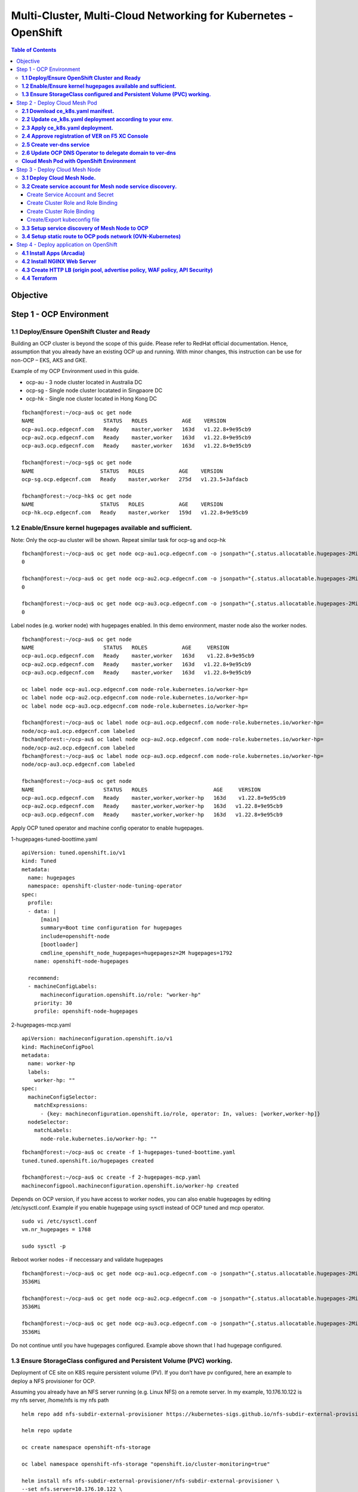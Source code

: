 
================================================================
Multi-Cluster, Multi-Cloud Networking for Kubernetes - OpenShift
================================================================

.. figure:: ./images/demo-env.png

.. contents:: Table of Contents

Objective
################################




.. figure:: ./images/mesh-fabric.png



Step 1 - OCP Environment
################################
**1.1  Deploy/Ensure OpenShift Cluster and Ready**
--------------------------------------------------

Building an OCP cluster is beyond the scope of this guide. Please refer to RedHat official documentation. Hence, assumption that you already have an existing OCP up and running. With minor changes, this instruction can be use for non-OCP – EKS, AKS and GKE.

Example of my OCP Environment used in this guide.

- ocp-au - 3 node cluster located in Australia DC
- ocp-sg - Single node cluster locatated in Singpaore DC
- ocp-hk - Single noe cluster located in Hong Kong DC

::

    fbchan@forest:~/ocp-au$ oc get node
    NAME                      STATUS   ROLES           AGE    VERSION
    ocp-au1.ocp.edgecnf.com   Ready    master,worker   163d   v1.22.8+9e95cb9
    ocp-au2.ocp.edgecnf.com   Ready    master,worker   163d   v1.22.8+9e95cb9
    ocp-au3.ocp.edgecnf.com   Ready    master,worker   163d   v1.22.8+9e95cb9
    
    fbchan@forest:~/ocp-sg$ oc get node
    NAME                     STATUS   ROLES           AGE    VERSION
    ocp-sg.ocp.edgecnf.com   Ready    master,worker   275d   v1.23.5+3afdacb
    
    fbchan@forest:~/ocp-hk$ oc get node
    NAME                     STATUS   ROLES           AGE    VERSION
    ocp-hk.ocp.edgecnf.com   Ready    master,worker   159d   v1.22.8+9e95cb9

**1.2 Enable/Ensure kernel hugepages available and sufficient.**
-----------------------------------------------------------------

Note: Only the ocp-au cluster will be shown. Repeat similar task for ocp-sg and ocp-hk

::

    fbchan@forest:~/ocp-au$ oc get node ocp-au1.ocp.edgecnf.com -o jsonpath="{.status.allocatable.hugepages-2Mi}"
    0
    
    fbchan@forest:~/ocp-au$ oc get node ocp-au2.ocp.edgecnf.com -o jsonpath="{.status.allocatable.hugepages-2Mi}"
    0
    
    fbchan@forest:~/ocp-au$ oc get node ocp-au3.ocp.edgecnf.com -o jsonpath="{.status.allocatable.hugepages-2Mi}"
    0

Label nodes (e.g. worker node) with hugepages enabled. In this demo environment, master node also the worker nodes.

::

    fbchan@forest:~/ocp-au$ oc get node
    NAME                      STATUS   ROLES           AGE     VERSION
    ocp-au1.ocp.edgecnf.com   Ready    master,worker   163d    v1.22.8+9e95cb9
    ocp-au2.ocp.edgecnf.com   Ready    master,worker   163d   v1.22.8+9e95cb9
    ocp-au3.ocp.edgecnf.com   Ready    master,worker   163d   v1.22.8+9e95cb9
    
    oc label node ocp-au1.ocp.edgecnf.com node-role.kubernetes.io/worker-hp=
    oc label node ocp-au2.ocp.edgecnf.com node-role.kubernetes.io/worker-hp=
    oc label node ocp-au3.ocp.edgecnf.com node-role.kubernetes.io/worker-hp=
    
    fbchan@forest:~/ocp-au$ oc label node ocp-au1.ocp.edgecnf.com node-role.kubernetes.io/worker-hp=
    node/ocp-au1.ocp.edgecnf.com labeled
    fbchan@forest:~/ocp-au$ oc label node ocp-au2.ocp.edgecnf.com node-role.kubernetes.io/worker-hp=
    node/ocp-au2.ocp.edgecnf.com labeled
    fbchan@forest:~/ocp-au$ oc label node ocp-au3.ocp.edgecnf.com node-role.kubernetes.io/worker-hp=
    node/ocp-au3.ocp.edgecnf.com labeled
    
    fbchan@forest:~/ocp-au$ oc get node
    NAME                      STATUS   ROLES                     AGE     VERSION
    ocp-au1.ocp.edgecnf.com   Ready    master,worker,worker-hp   163d    v1.22.8+9e95cb9
    ocp-au2.ocp.edgecnf.com   Ready    master,worker,worker-hp   163d   v1.22.8+9e95cb9
    ocp-au3.ocp.edgecnf.com   Ready    master,worker,worker-hp   163d   v1.22.8+9e95cb9


Apply OCP tuned operator and machine config operator to enable hugepages.

1-hugepages-tuned-boottime.yaml

::

    apiVersion: tuned.openshift.io/v1
    kind: Tuned
    metadata:
      name: hugepages
      namespace: openshift-cluster-node-tuning-operator
    spec:
      profile:
      - data: |
          [main]
          summary=Boot time configuration for hugepages
          include=openshift-node
          [bootloader]
          cmdline_openshift_node_hugepages=hugepagesz=2M hugepages=1792
        name: openshift-node-hugepages
    
      recommend:
      - machineConfigLabels:
          machineconfiguration.openshift.io/role: "worker-hp"
        priority: 30
        profile: openshift-node-hugepages

2-hugepages-mcp.yaml

::

    apiVersion: machineconfiguration.openshift.io/v1
    kind: MachineConfigPool
    metadata:
      name: worker-hp
      labels:
        worker-hp: ""
    spec:
      machineConfigSelector:
        matchExpressions:
          - {key: machineconfiguration.openshift.io/role, operator: In, values: [worker,worker-hp]}
      nodeSelector:
        matchLabels:
          node-role.kubernetes.io/worker-hp: ""


::

    fbchan@forest:~/ocp-au$ oc create -f 1-hugepages-tuned-boottime.yaml
    tuned.tuned.openshift.io/hugepages created
    
    fbchan@forest:~/ocp-au$ oc create -f 2-hugepages-mcp.yaml
    machineconfigpool.machineconfiguration.openshift.io/worker-hp created

    
Depends on OCP version, if you have access to worker nodes, you can also enable hugepages by editing /etc/sysctl.conf. Example if you enable hugepage using sysctl instead of OCP tuned and mcp operator.

::

    sudo vi /etc/sysctl.conf
    vm.nr_hugepages = 1768
    
    sudo sysctl -p

Reboot worker nodes - if neccessary and validate hugepages

::

    fbchan@forest:~/ocp-au$ oc get node ocp-au1.ocp.edgecnf.com -o jsonpath="{.status.allocatable.hugepages-2Mi}"
    3536Mi
    
    fbchan@forest:~/ocp-au$ oc get node ocp-au2.ocp.edgecnf.com -o jsonpath="{.status.allocatable.hugepages-2Mi}"
    3536Mi
    
    fbchan@forest:~/ocp-au$ oc get node ocp-au3.ocp.edgecnf.com -o jsonpath="{.status.allocatable.hugepages-2Mi}"
    3536Mi


Do not continue until you have hugepages configured. Example above shown that I had hugepage configured.


**1.3 Ensure StorageClass configured and Persistent Volume (PVC) working.**
---------------------------------------------------------------------------

Deployment of CE site on K8S require persistent volume (PV). If you don’t have pv configured, here an example to deploy a NFS provisioner for OCP.

Assuming you already have an NFS server running (e.g. Linux NFS) on a remote server. In my example, 10.176.10.122 is my nfs server, /home/nfs is my nfs path

::

  helm repo add nfs-subdir-external-provisioner https://kubernetes-sigs.github.io/nfs-subdir-external-provisioner/

  helm repo update
  
  oc create namespace openshift-nfs-storage
  
  oc label namespace openshift-nfs-storage "openshift.io/cluster-monitoring=true"
  
  helm install nfs nfs-subdir-external-provisioner/nfs-subdir-external-provisioner \
  --set nfs.server=10.176.10.122 \
  --set nfs.path=/home/nfs \
  --set storageClass.name=managed-nfs \
  --set storageClass.defaultClass=true \
  --set storageClass.onDelete=delete \
  -n openshift-nfs-storage --create-namespace
  
  oc patch storageclass managed-nfs -p '{"metadata": {"annotations":{"storageclass.kubernetes.io/  is-default-class":"true"}}}'

Validate to make sure nfs pod is running

::

  fbchan@forest:~/ocp-au$ oc -n openshift-nfs-storage get pod
  NAME                                      READY   STATUS    RESTARTS   AGE
  nfs-client-provisioner-7cdf6c5f86-dkhkf   1/1     Running   26         152d
  
  fbchan@forest:~/ocp-au$ oc get sc
  NAME                    PROVISIONER                                   RECLAIMPOLICY   VOLUMEBINDINGMODE     ALLOWVOLUMEEXPANSION   AGE
  managed-nfs (default)   k8s-sigs.io/nfs-subdir-external-provisioner   Delete          Immediate             false                  152d

  
Use the sample statefulset manifest below to test to ensure PV and PVC working.

::

  apiVersion: apps/v1
  kind: StatefulSet
  metadata:
    name: busybox
  spec:
    serviceName: busybox
    replicas: 1
    selector:
      matchLabels:
        app: busybox
    template:
      metadata:
        labels:
          app: busybox
      spec:
        containers:
          - image: busybox
            args: [/bin/sh, -c, 'sleep 9999' ]
            volumeMounts:
              - mountPath: /test
                name: busybox-pvc
            name: busybox
    volumeClaimTemplates:
    - metadata:
        name: busybox-pvc
      spec:
        accessModes: [ "ReadWriteOnce" ]
        resources:
          requests:
            storage: 1Gi

Example output

::

  fbchan@forest:~/ocp-au$ oc apply -f busybox-pvc.yaml
  statefulset.apps/busybox created
  
  fbchan@forest:~/ocp-au$ oc get pvc
  NAME                    STATUS   VOLUME                                     CAPACITY   ACCESS MODES     STORAGECLASS   AGE
  busybox-pvc-busybox-0   Bound    pvc-08882259-4ca5-45ee-a426-a2ff69946dfa   1Gi        RWO              managed-nfs    49s
  
  fbchan@forest:~/ocp-au$ oc delete -f busybox-pvc.yaml
  statefulset.apps "busybox" deleted


Step 2 - Deploy Cloud Mesh Pod
################################

**2.1  Download ce_k8s.yaml manifest.**
---------------------------------------

Download CE on K8S site manifest. Manifest can e downloaded ad https://gitlab.com/volterra.io/volterra-ce

::

  fbchan@forest:~/ocp-au$ wget https://gitlab.com/volterra.io/volterra-ce/-/raw/master/k8s/ce_k8s.yml
  --2022-10-26 06:24:27--  https://gitlab.com/volterra.io/volterra-ce/-/raw/master/k8s/ce_k8s.yml
  Resolving gitlab.com (gitlab.com)... 172.65.251.78, 2606:4700:90:0:f22e:fbec:5bed:a9b9
  Connecting to gitlab.com (gitlab.com)|172.65.251.78|:443... connected.
  HTTP request sent, awaiting response... 200 OK
  Length: 6539 (6.4K) [text/plain]
  Saving to: ‘ce_k8s.yml’
  
  ce_k8s.yml                                              100%  [======================================================================================================
  ======================>]   6.39K  --.-KB/s    in 0s
  
  2022-10-26 06:24:28 (94.9 MB/s) - ‘ce_k8s.yml’ saved [6539/6539]


**2.2 Update ce_k8s.yaml deployment according to your env.**
------------------------------------------------------------

Depend on your environment, updates appropriately.

.. figure:: ./images/site-token.png

.. figure:: ./images/vpm-replicas.png

Uncomment Service definition to enable nodeport for site to site access (e.g. site mesh group).

::

  # CHANGE ME
  # PLEASE UNCOMMENT TO ENABLE SITE TO SITE ACCESS VIA NODEPORT
  ---
  apiVersion: v1
  kind: Service
  metadata:
    name: ver-nodeport-ver-0
    namespace: ves-system
    labels:
      app: ver
  spec:
    type: NodePort
    ports:
      - name: "ver-ike"
        protocol: UDP
        port: 4500
        targetPort: 4500
        nodePort: 30500
    selector:
      statefulset.kubernetes.io/pod-name: ver-0
  ---
  apiVersion: v1
  kind: Service
  metadata:
    name: ver-nodeport-ver-1
    namespace: ves-system
    labels:
      app: ver
  spec:
    type: NodePort
    ports:
      - name: "ver-ike"
        protocol: UDP
        port: 4500
        targetPort: 4500
        nodePort: 30501
    selector:
      statefulset.kubernetes.io/pod-name: ver-1
  ---
  apiVersion: v1
  kind: Service
  metadata:
    name: ver-nodeport-ver-2
    namespace: ves-system
    labels:
      app: ver
  spec:
    type: NodePort
    ports:
      - name: "ver-ike"
        protocol: UDP
        port: 4500
        targetPort: 4500
        nodePort: 30502
    selector:
      statefulset.kubernetes.io/pod-name: ver-2


**2.3 Apply ce_k8s.yaml deployment.**
-------------------------------------

::

  fbchan@forest:~/ocp-au$ oc create ns ves-system
  namespace/ves-system created
  
  fbchan@forest:~/ocp-au$ oc adm policy add-scc-to-user privileged -z default -n ves-system
  clusterrole.rbac.authorization.k8s.io/system:openshift:scc:privileged added: "default"
  
  fbchan@forest:~/ocp-au$ oc create -f ce_k8s.yml
  namespace/ves-system created
  serviceaccount/volterra-sa created
  role.rbac.authorization.k8s.io/volterra-admin-role created
  rolebinding.rbac.authorization.k8s.io/volterra-admin-role-binding created
  daemonset.apps/volterra-ce-init created
  serviceaccount/vpm-sa created
  role.rbac.authorization.k8s.io/vpm-role created
  clusterrole.rbac.authorization.k8s.io/vpm-cluster-role created
  rolebinding.rbac.authorization.k8s.io/vpm-role-binding created
  clusterrolebinding.rbac.authorization.k8s.io/vpm-sa created
  clusterrolebinding.rbac.authorization.k8s.io/ver created
  configmap/vpm-cfg created
  statefulset.apps/vp-manager created
  service/vpm created
  
  fbchan@forest:~/ocp-au$ oc -n ves-system get pod,pvc
  NAME                         READY   STATUS    RESTARTS   AGE
  pod/volterra-ce-init-2kdpd   1/1     Running   0          2m20s
  pod/volterra-ce-init-4hh6m   1/1     Running   0          2m20s
  pod/volterra-ce-init-tzwds   1/1     Running   0          2m20s
  pod/vp-manager-0             1/1     Running   0          68s
  pod/vp-manager-1             1/1     Running   0          77s
  pod/vp-manager-2             1/1     Running   0          88s
  
  NAME                                        STATUS   VOLUME                                     CAPACITY   ACCESS   MODES   STORAGECLASS   AGE
  persistentvolumeclaim/data-vp-manager-0     Bound    pvc-1d28203e-4a2d-4126-af4d-825d4bbc9d07   1Gi          RWO            managed-nfs    2m20s
  persistentvolumeclaim/data-vp-manager-1     Bound    pvc-9eeebb9f-c8e9-46fd-8878-4eb00212d79b   1Gi          RWO            managed-nfs    2m8s
  persistentvolumeclaim/data-vp-manager-2     Bound    pvc-e095bbfe-d92e-46a0-8aec-b4dc88906f19   1Gi          RWO            managed-nfs    118s
  persistentvolumeclaim/etcvpm-vp-manager-0   Bound    pvc-490d792e-a1ad-416f-afae-d5d687b10a6d   1Gi          RWO            managed-nfs    2m20s
  persistentvolumeclaim/etcvpm-vp-manager-1   Bound    pvc-228600ea-256b-4214-bc20-02de68011baa   1Gi          RWO            managed-nfs    2m8s
  persistentvolumeclaim/etcvpm-vp-manager-2   Bound    pvc-dc221ff8-695f-45ae-8b84-36ba190f5563   1Gi          RWO            managed-nfs    118s
  persistentvolumeclaim/varvpm-vp-manager-0   Bound    pvc-aa2b9eb5-2c2d-4abd-94e1-eb302eedb47a   1Gi          RWO            managed-nfs    2m20s
  persistentvolumeclaim/varvpm-vp-manager-1   Bound    pvc-4a85c2ac-d78b-43e5-8a70-924f9caea852   1Gi          RWO            managed-nfs    2m8s
  persistentvolumeclaim/varvpm-vp-manager-2   Bound    pvc-de41afd2-f09f-4fc3-a0bd-fa8bc77c37ff   1Gi          RWO            managed-nfs    118s


**2.4 Approve registration of VER on F5 XC Console**
----------------------------------------------------

.. figure:: ./images/approve-reg.png

.. figure:: ./images/cluster_size_3.png

.. figure:: ./images/ocp-au-site.png

Example running F5 XC Cloud mesh pod on OCP

::

  fbchan@forest:~/ocp-au$ oc -n ves-system get pod
  NAME                          READY   STATUS    RESTARTS      AGE
  etcd-0                        2/2     Running   0             13h
  etcd-1                        2/2     Running   0             13h
  etcd-2                        2/2     Running   0             13h
  prometheus-857f979859-cmts7   5/5     Running   0             13h
  ver-0                         16/16   Running   0             13h
  ver-1                         16/16   Running   0             13h
  ver-2                         16/16   Running   0             13h
  volterra-ce-init-2kdpd        1/1     Running   0             13h
  volterra-ce-init-4hh6m        1/1     Running   0             13h
  volterra-ce-init-tzwds        1/1     Running   0             13h
  vp-manager-0                  1/1     Running   2 (13h ago)   13h
  vp-manager-1                  1/1     Running   1 (13h ago)   13h
  vp-manager-2                  1/1     Running   2 (13h ago)   13h

**2.5 Create ver-dns service**
------------------------------

This is to ensure that ver-dns service has a static ClusterIP. During software updates, ver-0, ver-1 and ver-2 will be restarted and ver pods IP may change. 

::

  fbchan@forest:~/ocp-au$ oc -n ves-system get pod -o wide -l app=ver
  NAME    READY   STATUS    RESTARTS        AGE   IP             NODE                      NOMINATED NODE     READINESS GATES
  ver-0   16/16   Running   15 (162m ago)   12h   10.130.1.132   ocp-au1.ocp.edgecnf.com   <none>           <none>
  ver-1   16/16   Running   19 (101m ago)   12h   10.128.0.44    ocp-au2.ocp.edgecnf.com   <none>           <none>
  ver-2   16/16   Running   7 (5m23s ago)   12h   10.129.0.144   ocp-au3.ocp.edgecnf.com   <none>           <none>


dns-ver-svc.yaml

::

  apiVersion: v1
  kind: Service
  metadata:
    name: ver-dns
    namespace: ves-system
    labels:
      app: ver
  spec:
    ports:
      - name: "ver-dns-udp"
        protocol: UDP
        port: 53
        targetPort: 53
      - name: "ver-dns-tcp"
        protocol: TCP
        port: 53
        targetPort: 53
    selector:
      app: ver

:: 

  kubectl -n ves-system apply -f dns-ver-svc.yaml

  fbchan@forest:~/ocp-au$ oc -n ves-system get svc ver-dns
  NAME      TYPE        CLUSTER-IP    EXTERNAL-IP   PORT(S)         AGE
  ver-dns   ClusterIP   172.30.5.75   <none>        53/UDP,53/TCP   143d


**2.6 Update OCP DNS Operator to delegate domain to ver-dns**
-------------------------------------------------------------

Note: If you using other Kubernetes, you may need to update CoreDNS/KubeDNS or the respective Kubernetes.

DNS default configmap before update with DNS Operator

::

  fbchan@forest:~/ocp-au$ oc -n openshift-dns get cm dns-default -o yaml
  apiVersion: v1
  data:
    Corefile: |
      .:5353 {
          bufsize 512
          errors
          health {
              lameduck 20s
          }
          ready
          kubernetes cluster.local in-addr.arpa ip6.arpa {
              pods insecure
              fallthrough in-addr.arpa ip6.arpa
          }
          prometheus 127.0.0.1:9153
          forward . /etc/resolv.conf {
              policy sequential
          }
          cache 900 {
              denial 9984 30
          }
          reload
      }
  kind: ConfigMap
  metadata:
    creationTimestamp: "2022-11-01T00:22:52Z"
    labels:
      dns.operator.openshift.io/owning-dns: default
    name: dns-default
    namespace: openshift-dns
    ownerReferences:
    - apiVersion: operator.openshift.io/v1
      controller: true
      kind: DNS
      name: default
      uid: 1c629cc8-f060-4e99-a8d1-dd5c2be42ccd
    resourceVersion: "2184645"
    uid: d3866bc7-31f5-453f-b9d7-6315d85af400


Upates DNS operator to delegate xcmesh.global to Cloud Mesh pod.
Note: "xcmesh.global" domain will be use in Multi-Cloud App Connect configuration. 

dns-operator-ocp-au.yaml

::

  apiVersion: operator.openshift.io/v1
  kind: DNS
  metadata:
    name: default
  spec:
    servers:
    - name: xcmesh-global-dns
      zones:
        - xcmesh.global
      forwardPlugin:
        upstreams:
          - 172.30.5.75

oc apply -f dns-operator-ocp-au.yaml

::

  fbchan@forest:~/ocp-au$ oc apply -f dns-operator-ocp-au.yaml
  Warning: resource dnses/default is missing the kubectl.kubernetes.io/last-applied-configuration annotation which   is required by oc apply. oc apply should only be used on resources created declaratively by either oc create   --save-config or oc apply. The missing annotation will be patched automatically.
  dns.operator.openshift.io/default configured

After DNS operator updated

::

  apiVersion: v1
  data:
    Corefile: |
      # xcmesh-global-dns
      xcmesh.global:5353 {
          forward . 172.30.5.75
          errors
          bufsize 512
      }
      .:5353 {
          bufsize 512
          errors
          health {
              lameduck 20s
          }
          ready
          kubernetes cluster.local in-addr.arpa ip6.arpa {
              pods insecure
              fallthrough in-addr.arpa ip6.arpa
          }
          prometheus 127.0.0.1:9153
          forward . /etc/resolv.conf {
              policy sequential
          }
          cache 900 {
              denial 9984 30
          }
          reload
      }
  kind: ConfigMap
  metadata:
    creationTimestamp: "2022-11-01T00:22:52Z"
    labels:
      dns.operator.openshift.io/owning-dns: default
    name: dns-default
    namespace: openshift-dns
    ownerReferences:
    - apiVersion: operator.openshift.io/v1
      controller: true
      kind: DNS
      name: default
      uid: 1c629cc8-f060-4e99-a8d1-dd5c2be42ccd
    resourceVersion: "8590070"
    uid: d3866bc7-31f5-453f-b9d7-6315d85af400 

.. figure:: ./images/ocp-dns-delegated.png

Repeat similar registration for ocp-sg and ocp-hk site.

.. figure:: ./images/ocp-sites.png

**Cloud Mesh Pod with OpenShift Environment**
---------------------------------------------

**ocp-au**

::

  fbchan@forest:~/ocp-au$ oc get node
  NAME                      STATUS   ROLES                     AGE    VERSION
  ocp-au1.ocp.edgecnf.com   Ready    master,worker,worker-hp   166d   v1.22.8+9e95cb9
  ocp-au2.ocp.edgecnf.com   Ready    master,worker,worker-hp   166d   v1.22.8+9e95cb9
  ocp-au3.ocp.edgecnf.com   Ready    master,worker,worker-hp   166d   v1.22.8+9e95cb9


  fbchan@forest:~/ocp-au$ oc -n ves-system get pod,svc,pvc
  NAME                              READY   STATUS    RESTARTS        AGE
  pod/etcd-0                        2/2     Running   2               25d
  pod/etcd-1                        2/2     Running   2               25d
  pod/etcd-2                        2/2     Running   2               25d
  pod/prometheus-7b6dfc8f8d-5vcf2   5/5     Running   5               25d
  pod/ver-0                         16/16   Running   389 (10m ago)   14d
  pod/ver-1                         16/16   Running   392 (33m ago)   14d
  pod/ver-2                         16/16   Running   134 (33m ago)   14d
  pod/volterra-ce-init-4jq8s        1/1     Running   1               158d
  pod/volterra-ce-init-89djm        1/1     Running   1               158d
  pod/volterra-ce-init-nbps7        1/1     Running   1               158d
  pod/vp-manager-0                  1/1     Running   2 (85m ago)     15d
  pod/vp-manager-1                  1/1     Running   3 (82m ago)     15d
  pod/vp-manager-2                  1/1     Running   3 (82m ago)     15d
  
  NAME                         TYPE        CLUSTER-IP       EXTERNAL-IP   PORT(S)                                                                                                                                                                                                                                                                                                     AGE
  service/etcd                 ClusterIP   None             <none>        2379/TCP,2380/TCP,65535/TCP                                                                                                                                                                                                                                                                                 158d
  service/etcd-0               ClusterIP   172.30.33.212    <none>        2379/TCP,2380/TCP,65535/TCP                                                                                                                                                                                                                                                                                 158d
  service/etcd-1               ClusterIP   172.30.117.212   <none>        2379/TCP,2380/TCP,65535/TCP                                                                                                                                                                                                                                                                                 158d
  service/etcd-2               ClusterIP   172.30.255.200   <none>        2379/TCP,2380/TCP,65535/TCP                                                                                                                                                                                                                                                                                 158d
  service/prometheus           ClusterIP   172.30.40.59     <none>        32222/TCP                                                                                                                                                                                                                                                                                                   158d
  service/prometheus-statsd    ClusterIP   172.30.138.160   <none>        65341/TCP,65341/UDP                                                                                                                                                                                                                                                                                         158d
  service/pushgateway          ClusterIP   172.30.194.143   <none>        65220/TCP                                                                                                                                                                                                                                                                                                   158d
  service/ver                  NodePort    172.30.159.50    <none>        8005:30805/TCP,9999:31885/TCP,8505:30855/TCP,9005:30905/TCP,9505:30955/TCP,18095:30906/TCP,18091:30817/TCP,18092:30101/TCP,18093:31583/TCP,18094:30171/TCP,65042:31628/TCP,9007:31471/TCP,65040:31450/TCP,65041:30605/TCP,65045:30675/TCP,65111:31289/TCP,65110:30975/TCP,65112:30514/TCP,65131:31832/TCP   158d
  service/ver-dns              ClusterIP   172.30.5.75      <none>        53/UDP,53/TCP                                                                                                                                                                                                                                                                                               146d
  service/ver-nodeport-ver-0   NodePort    172.30.93.207    <none>        4500:30500/UDP                                                                                                                                                                                                                                                                                              158d
  service/ver-nodeport-ver-1   NodePort    172.30.29.116    <none>        4500:30501/UDP                                                                                                                                                                                                                                                                                              158d
  service/ver-nodeport-ver-2   NodePort    172.30.221.221   <none>        4500:30502/UDP                                                                                                                                                                                                                                                                                              158d
  service/vpm                  NodePort    172.30.86.82     <none>        65003:30322/TCP                                                                                                                                                                                                                                                                                             158d
  
  NAME                                        STATUS   VOLUME                                     CAPACITY   ACCESS MODES   STORAGECLASS   AGE
  persistentvolumeclaim/data-etcd-0           Bound    pvc-cecfb17a-8627-43c0-912a-fe3670eacdcb   5Gi        RWO            managed-nfs    158d
  persistentvolumeclaim/data-etcd-1           Bound    pvc-88c77314-5e98-483d-940c-c6eaed687bbc   5Gi        RWO            managed-nfs    158d
  persistentvolumeclaim/data-etcd-2           Bound    pvc-6efc1dbb-049c-4bad-91a6-d477b97221ce   5Gi        RWO            managed-nfs    158d
  persistentvolumeclaim/data-vp-manager-0     Bound    pvc-df5746a1-f0d1-454e-ac22-5dea3d144694   1Gi        RWO            managed-nfs    158d
  persistentvolumeclaim/data-vp-manager-1     Bound    pvc-20b46956-251d-46e0-b0c3-416e3e384b6f   1Gi        RWO            managed-nfs    158d
  persistentvolumeclaim/data-vp-manager-2     Bound    pvc-37a77d6a-8666-42d3-8e55-f19464c2bdf5   1Gi        RWO            managed-nfs    158d
  persistentvolumeclaim/etcvpm-vp-manager-0   Bound    pvc-79440590-63d0-421f-9a6e-54cb27e77478   1Gi        RWO            managed-nfs    158d
  persistentvolumeclaim/etcvpm-vp-manager-1   Bound    pvc-17d35b6c-8d92-4199-a997-98ffa6d3b45d   1Gi        RWO            managed-nfs    158d
  persistentvolumeclaim/etcvpm-vp-manager-2   Bound    pvc-7efc8eaa-a1ea-4f65-b827-93da3faa5c8c   1Gi        RWO            managed-nfs    158d
  persistentvolumeclaim/varvpm-vp-manager-0   Bound    pvc-18e85250-d34e-439d-aab2-02c2d709e59a   1Gi        RWO            managed-nfs    158d
  persistentvolumeclaim/varvpm-vp-manager-1   Bound    pvc-8d0a2bac-1324-48cc-8a97-dd7a8a5241c2   1Gi        RWO            managed-nfs    158d
  persistentvolumeclaim/varvpm-vp-manager-2   Bound    pvc-91279d3e-70be-4505-a319-5e3be543a259   1Gi        RWO            managed-nfs    158d


**ocp-sg**

::

  fbchan@forest:~/ocp-sg$ oc get node
  NAME                     STATUS   ROLES                     AGE    VERSION
  ocp-sg.ocp.edgecnf.com   Ready    master,worker,worker-hp   278d   v1.23.5+3afdacb


  fbchan@forest:~/ocp-sg$ oc -n ves-system get pod,svc,pvc
  NAME                              READY   STATUS    RESTARTS        AGE
  pod/etcd-0                        2/2     Running   2               25d
  pod/prometheus-6bbc5d7f5b-q5qkc   5/5     Running   6 (15d ago)     25d
  pod/ver-0                         16/16   Running   217 (27m ago)   14d
  pod/volterra-ce-init-tg7q8        1/1     Running   2               158d
  pod/vp-manager-0                  1/1     Running   4 (87m ago)     15d
  
  NAME                         TYPE        CLUSTER-IP       EXTERNAL-IP   PORT(S)                                                                                                                                                                                                                                                                                                     AGE
  service/etcd                 ClusterIP   None             <none>        2379/TCP,2380/TCP,65535/TCP                                                                                                                                                                                                                                                                                 158d
  service/etcd-0               ClusterIP   172.30.222.198   <none>        2379/TCP,2380/TCP,65535/TCP                                                                                                                                                                                                                                                                                 158d
  service/prometheus           ClusterIP   172.30.164.191   <none>        32222/TCP                                                                                                                                                                                                                                                                                                   158d
  service/prometheus-statsd    ClusterIP   172.30.22.29     <none>        65341/TCP,65341/UDP                                                                                                                                                                                                                                                                                         158d
  service/pushgateway          ClusterIP   172.30.48.60     <none>        65220/TCP                                                                                                                                                                                                                                                                                                   158d
  service/ver                  NodePort    172.30.20.27     <none>        8005:30805/TCP,9999:32618/TCP,8505:30855/TCP,9005:30905/TCP,9505:30955/TCP,18095:31110/TCP,18091:30178/TCP,18092:31793/TCP,18093:32386/TCP,18094:30408/TCP,65042:32556/TCP,9007:30661/TCP,65040:31048/TCP,65041:30623/TCP,65045:31260/TCP,65111:32423/TCP,65110:31387/TCP,65112:30701/TCP,65131:31362/TCP   158d
  service/ver-dns              ClusterIP   172.30.109.190   <none>        53/UDP,53/TCP                                                                                                                                                                                                                                                                                               146d
  service/ver-nodeport-ver-0   NodePort    172.30.167.128   <none>        4500:30500/UDP                                                                                                                                                                                                                                                                                              158d
  service/vpm                  NodePort    172.30.191.97    <none>        65003:30908/TCP                                                                                                                                                                                                                                                                                             158d
  
  NAME                                        STATUS   VOLUME                                     CAPACITY   ACCESS MODES   STORAGECLASS   AGE
  persistentvolumeclaim/data-etcd-0           Bound    pvc-a895608f-9ca2-4cec-aacd-57260390e20e   5Gi        RWO            managed-nfs    158d
  persistentvolumeclaim/data-vp-manager-0     Bound    pvc-4e533c13-71a0-45ce-861b-63d524f29864   1Gi        RWO            managed-nfs    158d
  persistentvolumeclaim/etcvpm-vp-manager-0   Bound    pvc-3ffe2e17-cca9-4170-bcf8-61fe6df132d7   1Gi        RWO            managed-nfs    158d
  persistentvolumeclaim/varvpm-vp-manager-0   Bound    pvc-42436766-4795-4ea3-98f3-853a89f243c0   1Gi        RWO            managed-nfs    158d


**ocp-hk**

::

  fbchan@forest:~/ocp-hk$ oc get node
  NAME                     STATUS   ROLES           AGE    VERSION
  ocp-hk.ocp.edgecnf.com   Ready    master,worker   163d   v1.22.8+9e95cb9


  fbchan@forest:~/ocp-hk$ oc -n ves-system get pod,svc,pvc
  NAME                              READY   STATUS    RESTARTS      AGE
  pod/etcd-0                        2/2     Running   3             25d
  pod/prometheus-6fccdbb8f8-x7rrh   5/5     Running   9 (15d ago)   25d
  pod/ver-0                         16/16   Running   2 (14d ago)   14d
  pod/volterra-ce-init-x4dqz        1/1     Running   2             158d
  pod/vp-manager-0                  1/1     Running   4 (88m ago)   15d
  
  NAME                         TYPE        CLUSTER-IP       EXTERNAL-IP   PORT(S)                                                                                                                                                                                                                                                                                                     AGE
  service/etcd                 ClusterIP   None             <none>        2379/TCP,2380/TCP,65535/TCP                                                                                                                                                                                                                                                                                 158d
  service/etcd-0               ClusterIP   172.30.254.126   <none>        2379/TCP,2380/TCP,65535/TCP                                                                                                                                                                                                                                                                                 158d
  service/prometheus           ClusterIP   172.30.30.201    <none>        32222/TCP                                                                                                                                                                                                                                                                                                   158d
  service/prometheus-statsd    ClusterIP   172.30.81.123    <none>        65341/TCP,65341/UDP                                                                                                                                                                                                                                                                                         158d
  service/pushgateway          ClusterIP   172.30.101.3     <none>        65220/TCP                                                                                                                                                                                                                                                                                                   158d
  service/ver                  NodePort    172.30.98.130    <none>        8005:30805/TCP,9999:31893/TCP,8505:30855/TCP,9005:30905/TCP,9505:30955/TCP,18095:32442/TCP,18091:31572/TCP,18092:31636/TCP,18093:30359/TCP,18094:31729/TCP,65042:30316/TCP,9007:32339/TCP,65040:31414/TCP,65041:30070/TCP,65045:30167/TCP,65111:32670/TCP,65110:30723/TCP,65112:31048/TCP,65131:31381/TCP   158d
  service/ver-dns              ClusterIP   172.30.220.29    <none>        53/UDP,53/TCP                                                                                                                                                                                                                                                                                               145d
  service/ver-nodeport-ver-0   NodePort    172.30.107.197   <none>        4500:30500/UDP                                                                                                                                                                                                                                                                                              158d
  service/vpm                  NodePort    172.30.3.198     <none>        65003:32592/TCP                                                                                                                                                                                                                                                                                             158d
  
  NAME                                        STATUS   VOLUME                                     CAPACITY   ACCESS MODES   STORAGECLASS   AGE
  persistentvolumeclaim/data-etcd-0           Bound    pvc-87af3345-90ed-40b1-a72b-ae000b00094e   5Gi        RWO            managed-nfs    158d
  persistentvolumeclaim/data-vp-manager-0     Bound    pvc-b3959849-58cf-46a8-90dc-8b3c86d40cf6   1Gi        RWO            managed-nfs    158d
  persistentvolumeclaim/etcvpm-vp-manager-0   Bound    pvc-d52ca368-1998-4031-9d90-413365142c9c   1Gi        RWO            managed-nfs    158d
  persistentvolumeclaim/varvpm-vp-manager-0   Bound    pvc-30988076-54a0-4cd5-9b79-2699e8357c66   1Gi        RWO            managed-nfs    158d

Step 3 - Deploy Cloud Mesh Node
####################################

**3.1 Deploy Cloud Mesh Node.**
-------------------------------

Depends on the type of Cloud Mesh Node (VMware, KVM or Cloud Site), please refer official documentation to spin up a Cloud Mesh node. This guide assume that you already has a running Cloud Mesh Node. This guide written based on a VMWare Cloud Node site - Secure Mesh Site.


**Secure Mesh Site**

https://docs.cloud.f5.com/docs/how-to/site-management/create-secure-mesh-site

**VMWare Site**

https://docs.cloud.f5.com/docs/how-to/site-management/create-vmw-site

**KVM Site**

https://docs.cloud.f5.com/docs/how-to/site-management/create-kvm-libvirt-site

**AWS Site**

https://docs.cloud.f5.com/docs/how-to/site-management/create-aws-site

**Azure Site**

https://docs.cloud.f5.com/docs/how-to/site-management/create-azure-site

**GCP Site**

https://docs.cloud.f5.com/docs/how-to/site-management/create-gcp-site

**3.2 Create service account for Mesh node service discovery.**
---------------------------------------------------------------

For Cloud Mesh nodes reside outside of OCP, service discovery is neccessary for Cloud Mesh Node to discover pod lifecycle. A read-only limited credential (service account) will be created to be imported into Cloud Mesh Node. 

My colleague written a great detail article to create a service account. Here the link to the article. https://community.f5.com/t5/technical-articles/using-a-kubernetes-serviceaccount-for-service-discovery-with-f5/ta-p/300225

Below instructions copied from the original article.

Create Service Account and Secret
~~~~~~~~~~~~~~~~~~~~~~~~~~~~~~~~~

Create ServiceAccount and Secret and get the auth token (you can copy and paste)

::

   NAMESPACE='default'
   SA_NAME='xc-sa'
   SECRET_NAME='xc-sa-secret'
   kubectl create sa $SA_NAME -n $NAMESPACE
   kubectl apply -f - <<EOF
   apiVersion: v1
   kind: Secret
   metadata:
     name: $SECRET_NAME
     namespace: $NAMESPACE
     annotations:
       kubernetes.io/service-account.name: $SA_NAME
   type: kubernetes.io/service-account-token
   EOF
   ##Now that we've created a ServiceAccount with a token to authenticate, let's collect the details of this auth token, along with our existing    cluster details.
   CA_CRT=$(kubectl --namespace $NAMESPACE get secret/$SECRET_NAME -o json | jq -r '.data["ca.crt"]')
   TOKEN=$(kubectl get secret/$SECRET_NAME -n $NAMESPACE -o json | jq -r .data.token | base64 --decode )
   SERVER=$(kubectl config view -o json | jq -r .clusters[0].cluster.server)
   CLUSTER_NAME=$(kubectl config view -o json | jq -r .clusters[0].name)

.. figure:: ./images/sd1.png

Create Cluster Role and Role Binding
~~~~~~~~~~~~~~~~~~~~~~~~~~~~~~~~~~~~

Cluster Role only have limited privilege (e.g. Read-Only)

::

    CLUSTER_ROLE_NAME='xc-service-discovery'
    cat << EOF > cluster-role.yaml
    apiVersion: rbac.authorization.k8s.io/v1
    kind: ClusterRole
    metadata:
      name: $CLUSTER_ROLE_NAME
    rules:
    - apiGroups: [""]
      resources:
      - services
      - endpoints
      - pods
      - nodes
      - nodes/proxy
      - namespaces
      verbs: ["get", "list", "watch"]
    EOF
    kubectl apply -f cluster-role.yaml  

.. figure:: ./images/sd2.png

Create Cluster Role Binding
~~~~~~~~~~~~~~~~~~~~~~~~~~~
::

  cat <<EOF > cluster-role-binding.yaml
  apiVersion: rbac.authorization.k8s.io/v1
  kind: ClusterRoleBinding
  metadata:
    name: $CLUSTER_ROLE_NAME
  roleRef:
    apiGroup: rbac.authorization.k8s.io
    kind: ClusterRole
    name: $CLUSTER_ROLE_NAME
  subjects:
  - kind: ServiceAccount
    name: $SA_NAME
    namespace: $NAMESPACE
  EOF
  kubectl apply -f cluster-role-binding.yaml

.. figure:: ./images/sd3.png

Create/Export kubeconfig file
~~~~~~~~~~~~~~~~~~~~~~~~~~~~~

sa.kubeconfig

::

   cat <<EOF > sa.kubeconfig
   ---
   apiVersion: v1
   kind: Config
   clusters:
   - name: $CLUSTER_NAME
     cluster:
       certificate-authority-data: $CA_CRT  
       server: $SERVER
   contexts:
   - name: $SA_NAME-$CLUSTER_NAME
     context:
       cluster: $CLUSTER_NAME
       user: $SA_NAME
   users:
   - name: $SA_NAME
     user:
       token: $TOKEN
   current-context: $SA_NAME-$CLUSTER_NAME
   EOF

.. figure:: ./images/sd4.png


**3.3 Setup service discovery of Mesh Node to OCP**
---------------------------------------------------
For the purpose of this guideline/demo, only service discovery on ocp-au from Cloud Mesh Node being shown.

.. figure:: ./images/sydmesh-sd1.png

.. figure:: ./images/sydmesh-sd2.png

.. figure:: ./images/sydmesh-sd3.png

.. figure:: ./images/sydmesh-sd4.png

**3.4 Setup static route to OCP pods network (OVN-Kubernetes)**
---------------------------------------------------------------
To ensure Cloud Mesh node able to route directly to OCP pod networks, static route will be configured on Mesh node to send to OCP node primary IP address

::

  fbchan@forest:~/ocp-au$ oc -n openshift-ovn-kubernetes logs -f ovnkube-node-7242r ovnkube-node | grep "gateway_mode_flags"
  + gateway_mode_flags='--gateway-mode shared --gateway-interface br-ex'

::

  fbchan@forest:~/ocp-au$ oc get node
  NAME                      STATUS   ROLES                     AGE   VERSION
  ocp-au1.ocp.edgecnf.com   Ready    master,worker,worker-hp   63d   v1.22.8+9e95cb9
  ocp-au2.ocp.edgecnf.com   Ready    master,worker,worker-hp   63d   v1.22.8+9e95cb9
  ocp-au3.ocp.edgecnf.com   Ready    master,worker,worker-hp   63d   v1.22.8+9e95cb9

::

  fbchan@forest:~/ocp-au$ oc describe node ocp-au1.ocp.edgecnf.com | grep "node-subnets\|node-primary-ifaddr"
                    k8s.ovn.org/node-primary-ifaddr: {"ipv4":"10.176.15.51/24"}
                    k8s.ovn.org/node-subnets: {"default":"10.130.0.0/23"}
  
  fbchan@forest:~/ocp-au$ oc describe node ocp-au2.ocp.edgecnf.com | grep "node-subnets\|node-primary-ifaddr"
                    k8s.ovn.org/node-primary-ifaddr: {"ipv4":"10.176.15.52/24"}
                    k8s.ovn.org/node-subnets: {"default":"10.128.0.0/23"}
  
  fbchan@forest:~/ocp-au$ oc describe node ocp-au3.ocp.edgecnf.com | grep "node-subnets\|node-primary-ifaddr"
                    k8s.ovn.org/node-primary-ifaddr: {"ipv4":"10.176.15.53/24"}
                    k8s.ovn.org/node-subnets: {"default":"10.129.0.0/23"}

.. figure:: ./images/ocp-sd04.png


Step 4 - Deploy application on OpenShift
###############################################

**4.1 Install Apps (Arcadia)**
------------------------------
Arcadia microservices application will be use to demonstrate distriburted apps capabilites of F5 Multi-Cloud App Connect. Various microservices will be distributed across multiple OpenShift cluster. 


.. figure:: ./images/arcadia-apps.png

**ocp-au**

::

  fbchan@forest:~/ocp-au$ oc create ns arcadia-ocp
  namespace/arcadia-ocp created


  fbchan@forest:~/ocp-au/f5xc-multicluster-mcn-for-openshift/arcadia-ocp$ oc -n arcadia-ocp apply -f frontend/
  configmap/api-gw.json created
  configmap/api-gw-fe.json created
  deployment.apps/frontend created
  service/frontend created
  configmap/fe-to-money-backend-referfriends-postman.json created
  configmap/fe-to-money-backend-referfriends-postman.json configured
  configmap/sc-nginx-conf-fe-cm created
  configmap/sc-nginx-default-conf-9090-fe-cm created
  configmap/run-apigen-fe.sh created


  fbchan@forest:~/ocp-au/f5xc-multicluster-mcn-for-openshift/arcadia-ocp$ oc -n arcadia-ocp get pod,svc
  NAME                            READY   STATUS    RESTARTS   AGE
  pod/frontend-6f866c5b57-rqwv8   4/4     Running   0          44s
  
  NAME               TYPE        CLUSTER-IP      EXTERNAL-IP   PORT(S)   AGE
  service/frontend   ClusterIP   172.30.158.90   <none>        80/TCP    45s


**ocp-sg**

::

  fbchan@forest:~/ocp-sg$ oc create ns arcadia-ocp
  namespace/arcadia-ocp created


  fbchan@forest:~/ocp-sg/f5xc-multicluster-mcn-for-openshift/arcadia-ocp$ oc -n arcadia-ocp apply -f backend/
  configmap/api-gw-be.json created
  configmap/api-gw.json created
  deployment.apps/backend created
  service/backend created
  configmap/sc-nginx-default-conf-9090-be-cm created
  

  fbchan@forest:~/ocp-sg/f5xc-multicluster-mcn-for-openshift/arcadia-ocp$ oc -n arcadia-ocp get pod,svc
  NAME                           READY   STATUS    RESTARTS   AGE
  pod/backend-576d768fd6-nmfx8   3/3     Running   0          17s
  
  NAME              TYPE        CLUSTER-IP      EXTERNAL-IP   PORT(S)   AGE
  service/backend   ClusterIP   172.30.68.153   <none>        80/TCP    17s


**ocp-hk**

::

  fbchan@forest:~/ocp-hk$ oc create ns arcadia-ocp
  namespace/arcadia-ocp created


  fbchan@forest:~/ocp-hk/f5xc-multicluster-mcn-for-openshift/arcadia-ocp$ oc -n arcadia-ocp apply -f money-transfer/
  configmap/api-gw.json created
  configmap/api-gw-mt.json created
  deployment.apps/money-transfer created
  service/money-transfer created
  configmap/east-west-mt-to-be-postman.json created
  configmap/sc-nginx-default-conf-9090-mt-cm created
  configmap/run-apigen-mt.sh created
  fbchan@forest:~/ocp-hk/f5xc-multicluster-mcn-for-openshift/arcadia-ocp$ oc -n arcadia-ocp apply -f refer-friends/
  configmap/api-gw-rf.json created
  deployment.apps/refer-friends created
  service/refer-friends created
  configmap/sc-nginx-default-conf-9090-rf-cm created
  

  fbchan@forest:~/ocp-hk/f5xc-multicluster-mcn-for-openshift/arcadia-ocp$ oc -n arcadia-ocp get pod,svc
  NAME                                  READY   STATUS    RESTARTS   AGE
  pod/money-transfer-755d9dd854-hb7jj   4/4     Running   0          25s
  pod/refer-friends-6b5597847f-ldsm7    3/3     Running   0          18s
  
  NAME                     TYPE        CLUSTER-IP       EXTERNAL-IP   PORT(S)   AGE
  service/money-transfer   ClusterIP   172.30.166.29    <none>        80/TCP    25s
  service/refer-friends    ClusterIP   172.30.177.166   <none>        80/TCP    18s


**4.2 Install NGINX Web Server**
--------------------------------
NGINX Web Server will be use to simulate application resiliency and failover from OCP cluster to OCP cluster.

**ocp-au**
::

  fbchan@forest:~/ocp-au/nginx-web$ oc create ns nginx-web
  namespace/nginx-web created


  fbchan@forest:~/ocp-au/nginx-web$ oc -n nginx-web apply -f nginx-web-ocp-au.yaml
  service/nginx-web created
  deployment.apps/nginx-web created


  fbchan@forest:~/ocp-au/nginx-web$ oc -n nginx-web get pod,svc
  NAME                            READY   STATUS    RESTARTS   AGE
  pod/nginx-web-64688cf8f-96d2k   1/1     Running   0          44s
  pod/nginx-web-64688cf8f-hq8jg   1/1     Running   0          44s
  pod/nginx-web-64688cf8f-ssncm   1/1     Running   0          43s
  
  NAME                TYPE        CLUSTER-IP      EXTERNAL-IP   PORT(S)    AGE
  service/nginx-web   ClusterIP   172.30.144.67   <none>        8080/TCP   44s



**ocp-sg**
::

  fbchan@forest:~/ocp-sg/nginx-web$ oc create ns nginx-web
  namespace/nginx-web created


  fbchan@forest:~/ocp-sg/nginx-web$ oc -n nginx-web apply -f nginx-web-ocp-sg.yaml
  service/nginx-web created
  deployment.apps/nginx-web created


  fbchan@forest:~/ocp-sg/nginx-web$ oc -n nginx-web get pod,svc
  NAME                             READY   STATUS    RESTARTS   AGE
  pod/nginx-web-55868d8d9f-l8rnd   1/1     Running   0          54s
  pod/nginx-web-55868d8d9f-rrqt4   1/1     Running   0          54s
  pod/nginx-web-55868d8d9f-sjv56   1/1     Running   0          54s
  
  NAME                TYPE        CLUSTER-IP       EXTERNAL-IP   PORT(S)    AGE
  service/nginx-web   ClusterIP   172.30.103.189   <none>        8080/TCP   55s



**ocp-hk**
::

  fbchan@forest:~/ocp-hk/nginx-web$ oc create ns nginx-web
  namespace/nginx-web created


  fbchan@forest:~/ocp-hk/nginx-web$ oc -n nginx-web apply -f nginx-web-ocp-hk.yaml
  service/nginx-web created
  deployment.apps/nginx-web created


  fbchan@forest:~/ocp-hk/nginx-web$ oc -n nginx-web get pod,svc
  NAME                             READY   STATUS    RESTARTS   AGE
  pod/nginx-web-54979f7ddb-dsnwl   1/1     Running   0          2m20s
  pod/nginx-web-54979f7ddb-j2tgk   1/1     Running   0          2m20s
  pod/nginx-web-54979f7ddb-m79r2   1/1     Running   0          2m20s
  
  NAME                TYPE        CLUSTER-IP      EXTERNAL-IP   PORT(S)    AGE
  service/nginx-web   ClusterIP   172.30.238.15   <none>        8080/TCP   2m20s




**4.3 Create HTTP LB (origin pool, advertise policy, WAF policy, API Security)**
---------------------------------------------------------------------------------


**4.4 Terraform**
-----------------

.. raw:: html

   <iframe width="560" height="315" src="https://youtu.be/irl0a2SdEpA" title="YouTube video player" frameborder="0" allow="accelerometer; autoplay; clipboard-write; encrypted-media; gyroscope; picture-in-picture; web-share" allowfullscreen></iframe>




